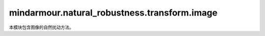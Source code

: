 mindarmour.natural_robustness.transform.image
=============================================

本模块包含图像的自然扰动方法。

.. py:class:: mindarmour.natural_robustness.transform.image.Contrast(alpha=1, beta=0, auto_param=False)

    图像的对比度。

    参数：
        - **alpha** (Union[float, int]) - 控制图像的对比度。:math:`out\_image = in\_image*alpha+beta`。建议值范围[0.2, 2]。
        - **beta** (Union[float, int]) - 补充alpha的增量。默认值：0。
        - **auto_param** (bool) - 自动选择参数。在保留图像的语义的范围内自动选择参数。默认值：False。

.. py:class:: mindarmour.natural_robustness.transform.image.GradientLuminance(color_start=(0, 0, 0), color_end=(255, 255, 255), start_point=(10, 10), scope=0.5, pattern='light', bright_rate=0.3, mode='circle', auto_param=False)

    渐变调整图片的亮度。

    参数：
        - **color_start** (union[tuple, list]) - 渐变中心的颜色。默认值：（0,0,0）。
        - **color_end** (union[tuple, list]) - 渐变边缘的颜色。默认值：（255,255,255）。
        - **start_point** (union[tuple, list]) - 渐变中心的二维坐标。
        - **scope** (float) - 渐变的范围。值越大，渐变范围越大。默认值：0.3。
        - **pattern** (str) - 深色或浅色，此值必须在['light', 'dark']中。
        - **bright_rate** (float) - 控制亮度。值越大，梯度范围越大。如果参数`pattern`为'light'，建议值范围为[0.1, 0.7]，如果参数`pattern`为'dark'，建议值范围为[0.1, 0.9]。
        - **mode** (str) - 渐变模式，值必须在['circle', 'horizontal', 'vertical']中。
        - **auto_param** (bool) - 自动选择参数。在保留图像的语义的范围内自动选择参数。默认值：False。

.. py:class:: mindarmour.natural_robustness.transform.image.GaussianBlur(ksize=2, auto_param=False)

    使用高斯模糊滤镜模糊图像。

    参数：
        - **ksize** (int) - 高斯核的大小，必须为非负数。
        - **auto_param** (bool) - 自动选择参数。在保留图像的语义的范围内自动选择参数。默认值：False。

.. py:class:: mindarmour.natural_robustness.transform.image.MotionBlur(degree=5, angle=45, auto_param=False)

    运动模糊。

    参数：
        - **degree** (int) - 模糊程度。必须为正值。建议取值范围[1, 15]。
        - **angle** (union[float, int]) - 运动模糊的方向。angle=0表示上下运动模糊。角度为逆时针方向。
        - **auto_param** (bool) - 自动选择参数。在保留图像的语义的范围内自动选择参数。默认值：False。


.. py:class:: mindarmour.natural_robustness.transform.image.GradientBlur(point, kernel_num=3, center=True, auto_param=False)

    渐变模糊。

    参数：
        - **point** (union[tuple, list]) - 模糊中心点的二维坐标。
        - **kernel_num** (int) - 模糊核的数量。建议取值范围[1, 8]。
        - **center** (bool) - 指定中心点模糊或指定中心点清晰。默认值：True。
        - **auto_param** (bool) - 自动选择参数。在保留图像的语义的范围内自动选择参数。默认值：False。

.. py:class:: mindarmour.natural_robustness.transform.image.UniformNoise(factor=0.1, auto_param=False)

    图像添加均匀噪声。

    参数：
        - **factor** (float) - 噪声密度，单位像素区域添加噪声的比例。建议取值范围：[0.001, 0.15]。
        - **auto_param** (bool) - 自动选择参数。在保留图像的语义的范围内自动选择参数。默认值：False。

.. py:class:: mindarmour.natural_robustness.transform.image.GaussianNoise(factor=0.1, auto_param=False)

    图像添加高斯噪声。

    参数：
        - **factor** (float) - 噪声密度，单位像素区域添加噪声的比例。建议取值范围：[0.001, 0.15]。
        - **auto_param** (bool) - 自动选择参数。在保留图像的语义的范围内自动选择参数。默认值：False。

.. py:class:: mindarmour.natural_robustness.transform.image.SaltAndPepperNoise(factor=0, auto_param=False)

    图像添加椒盐噪声。

    参数：
        - **factor** (float) - 噪声密度，单位像素区域添加噪声的比例。建议取值范围：[0.001, 0.15]。
        - **auto_param** (bool) - 自动选择参数。在保留图像的语义的范围内自动选择参数。默认值：False。

.. py:class:: mindarmour.natural_robustness.transform.image.NaturalNoise(ratio=0.0002, k_x_range=(1, 5), k_y_range=(3, 25), auto_param=False)

    图像添加自然噪声。

    参数：
        - **factor** (float) - 噪声密度，单位像素区域添加噪声的比例。建议取值范围：[0.00001, 0.001]。
        - **k_x_range** (union[list, tuple]) - 噪声块长度的取值范围。
        - **k_y_range** (union[list, tuple]) - 噪声块宽度的取值范围。
        - **auto_param** (bool) - 自动选择参数。在保留图像的语义的范围内自动选择参数。默认值：False。

.. py:class:: mindarmour.natural_robustness.transform.image.Translate(x_bias=0, y_bias=0, auto_param=False)

    图像平移。

    参数：
        - **x_bias** (Union[int, float]) - X方向平移，x = x + x_bias*图像长度。建议取值范围在[-0.1, 0.1]中。
        - **y_bias** (Union[int, float]) - Y方向平移，y = y + y_bias*图像长度。建议取值范围在[-0.1, 0.1]中。
        - **auto_param** (bool) - 自动选择参数。在保留图像的语义的范围内自动选择参数。默认值：False。

.. py:class:: mindarmour.natural_robustness.transform.image.Scale(factor_x=1, factor_y=1, auto_param=False)

    图像缩放。

    参数：
        - **factor_x** (Union[float, int]) - 在X方向缩放，x=factor_x*x。建议取值范围在[0.5, 1]且abs(factor_y - factor_x) < 0.5。
        - **factor_y** (Union[float, int]) - 沿Y方向缩放，y=factor_y*y。建议取值范围在[0.5, 1]且abs(factor_y - factor_x) < 0.5。
        - **auto_param** (bool) - 自动选择参数。在保留图像的语义的范围内自动选择参数。默认值：False。

.. py:class:: mindarmour.natural_robustness.transform.image.Shear(factor=0.2, direction='horizontal', auto_param=False)

    图像错切，错切后图像和原图的映射关系为：(new_x, new_y) = (x+factor_x*y, factor_y*x+y)。错切后图像将重新缩放到原图大小。

    参数：
        - **factor** (Union[float, int]) - 沿错切方向上的错切比例。建议值范围[0.05, 0.5]。
        - **direction** (str) - 形变方向。可选值为'vertical'或'horizontal'。
        - **auto_param** (bool) - 自动选择参数。在保留图像的语义的范围内自动选择参数。默认值：False。

.. py:class:: mindarmour.natural_robustness.transform.image.Rotate(angle=20, auto_param=False)

    围绕图像中心点逆时针旋转图像。

    参数：
        - **angle** (Union[float, int]) - 逆时针旋转的度数。建议值范围[-60, 60]。
        - **auto_param** (bool) - 自动选择参数。在保留图像的语义的范围内自动选择参数。默认值：False。

.. py:class:: mindarmour.natural_robustness.transform.image.Perspective(ori_pos, dst_pos, auto_param=False)

    透视变换。

    参数：
        - **ori_pos** (list) - 原始图像中的四个点的坐标。
        - **dst_pos** (list) - 对应的ori_pos中4个点透视变换后的点坐标。
        - **auto_param** (bool) - 自动选择参数。在保留图像的语义的范围内自动选择参数。默认值：False。

.. py:class:: mindarmour.natural_robustness.transform.image.Curve(curves=3, depth=10, mode='vertical', auto_param=False)

    使用Sin函数的曲线变换。

    参数：
        - **curves** (union[float, int]) - 曲线周期数。建议取值范围[0.1, 5]。
        - **depth** (union[float, int]) - sin函数的幅度。建议取值不超过图片长度的1/10。
        - **mode** (str) - 形变方向。可选值'vertical'或'horizontal'。
        - **auto_param** (bool) - 自动选择参数。在保留图像的语义的范围内自动选择参数。默认值：False。